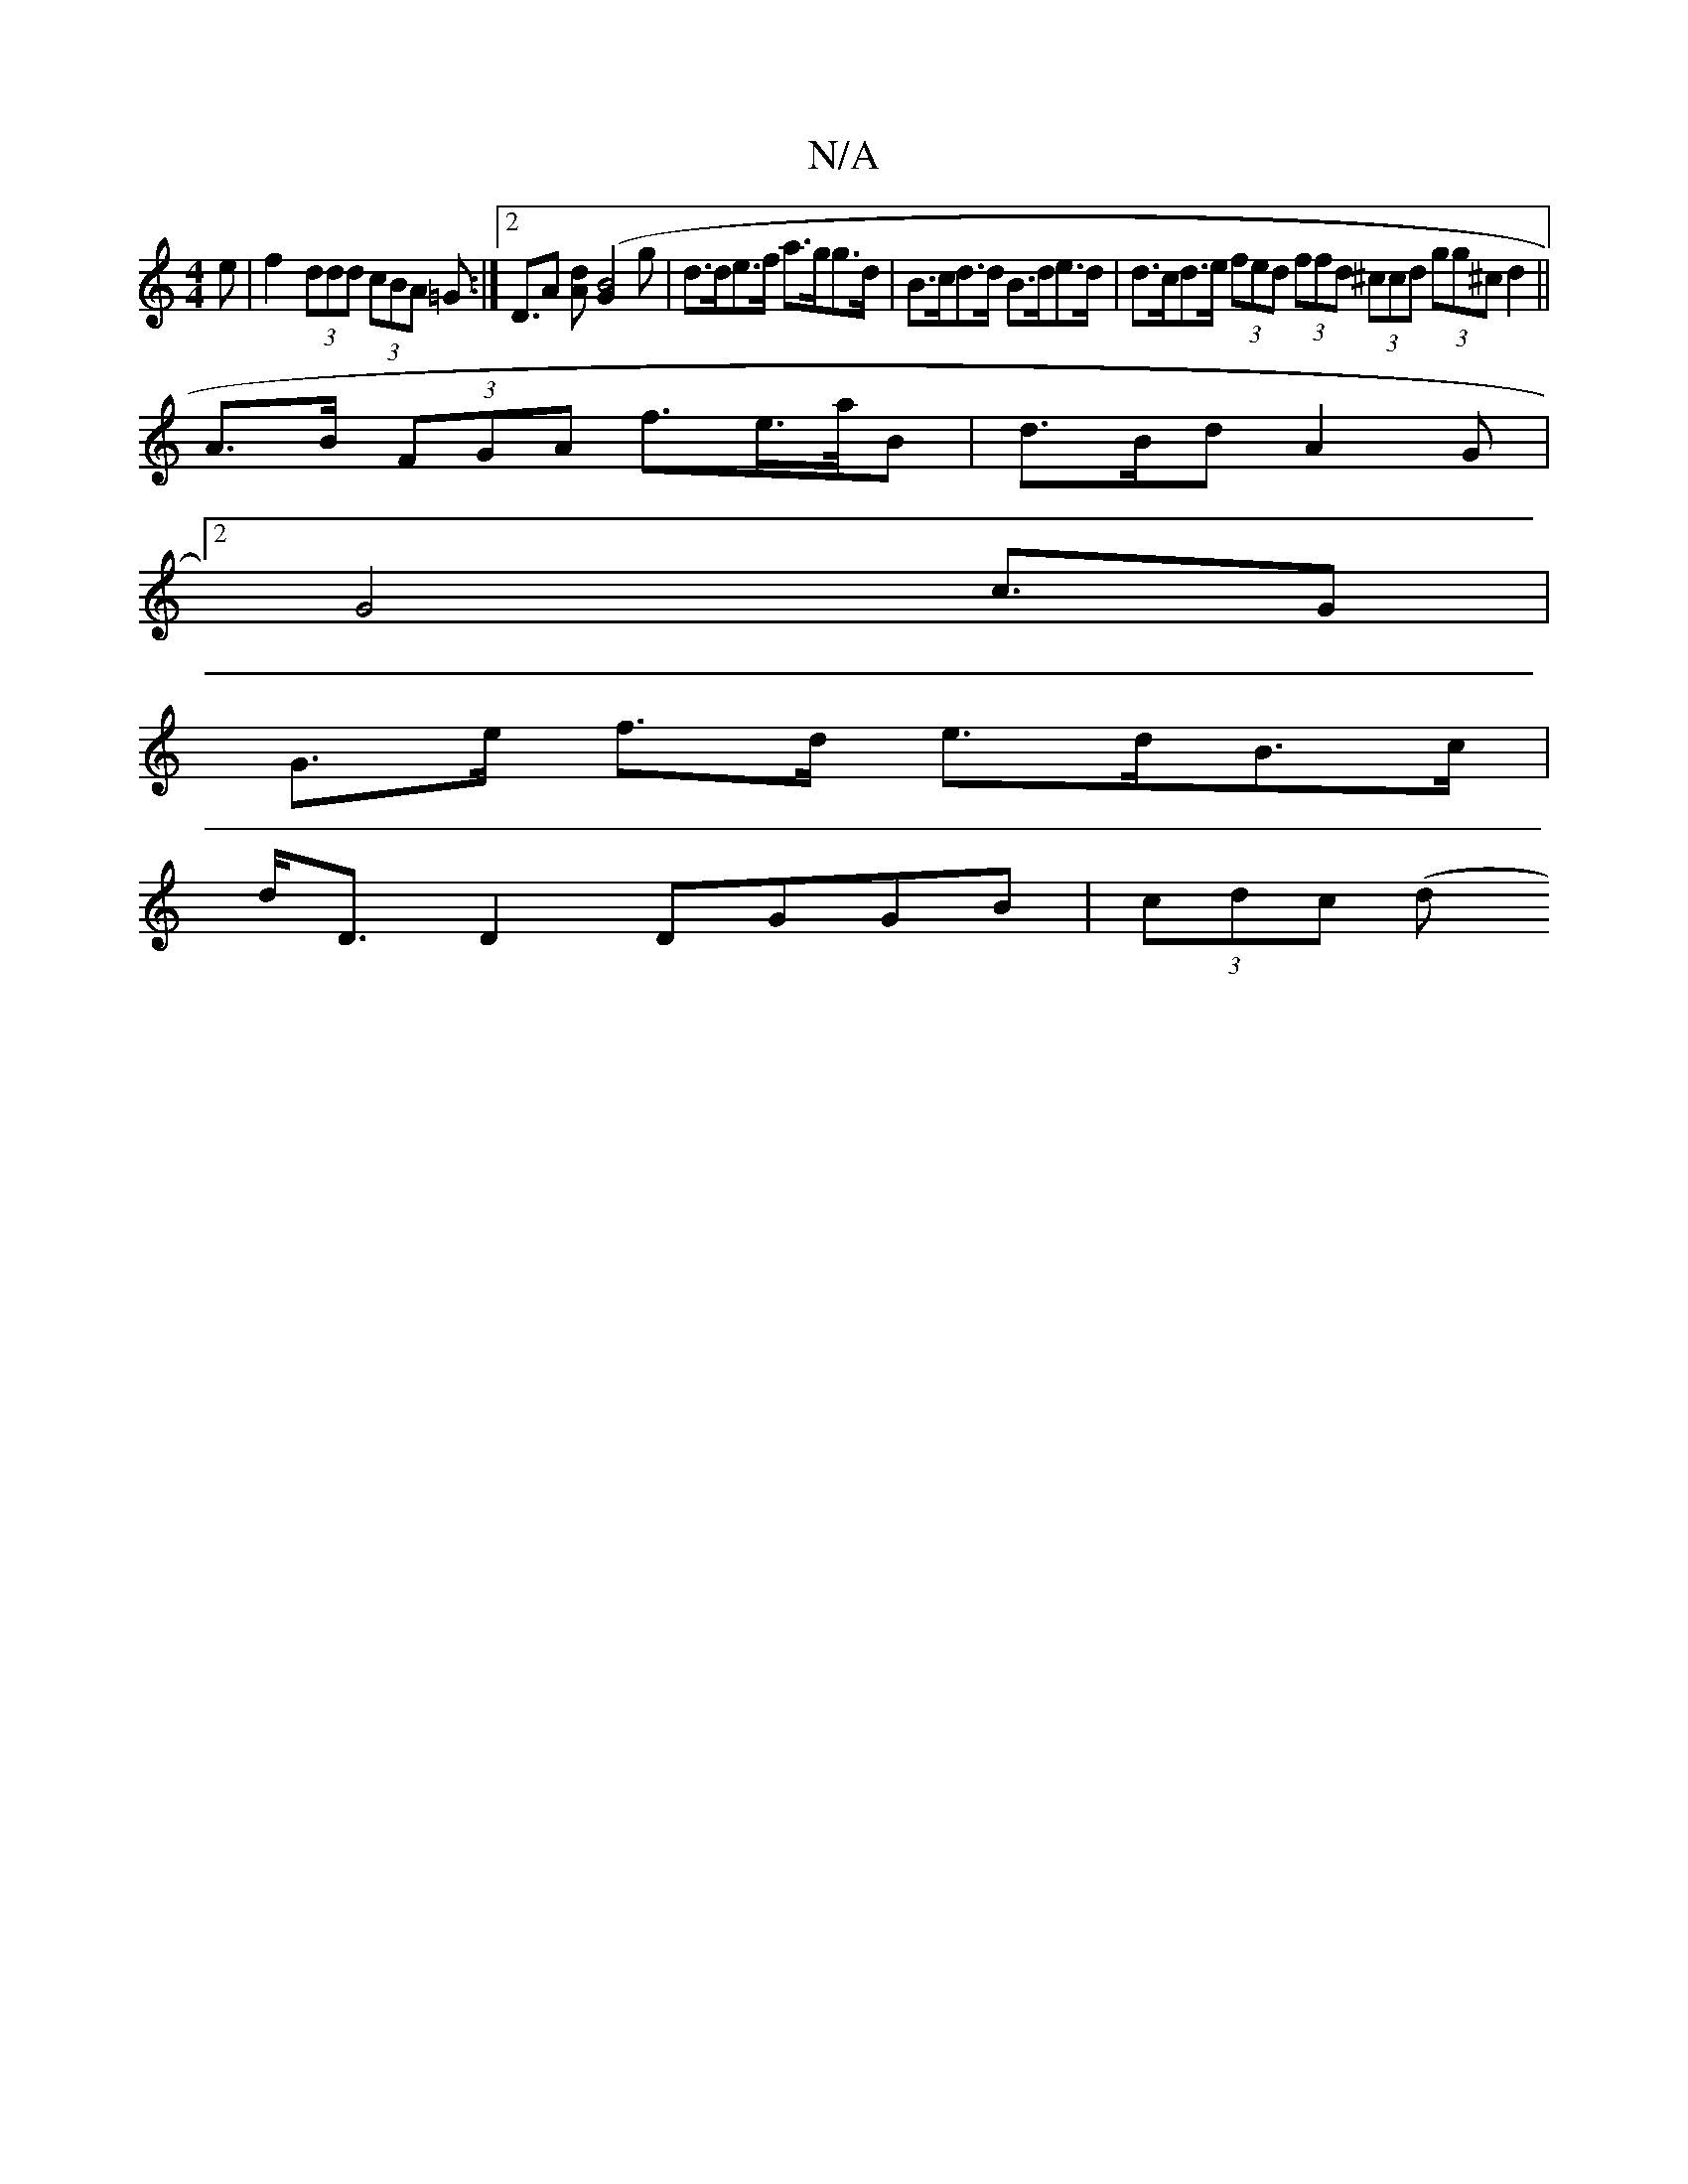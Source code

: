 X:1
T:N/A
M:4/4
R:N/A
K:Cmajor
>e|f2 (3ddd (3cBA =G :|[2 D3/2A [dA]([G2B4]g | d>de>f a>gg>d | B>cd>d B>de>d | d>cd>e (3fed (3ffd (3^ccd (3gg^c d2||
A>B (3FGA f>e>a/2B | d>Bd A2 G |
[2G4c3/2G |
G>e f>d e>dB>c|
d<D D2 DGGB|(3cdc (3(d
